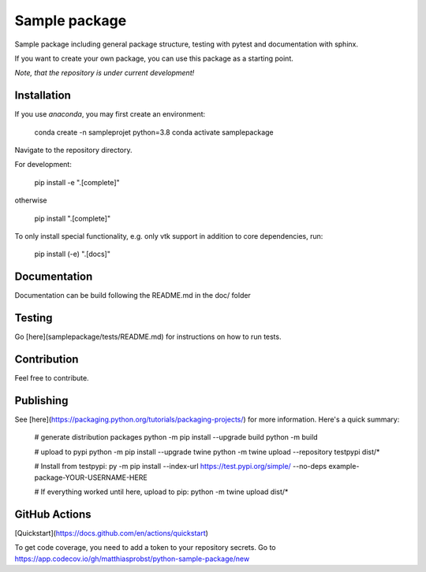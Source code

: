 Sample package
==============

|Codecov|

Sample package including general package structure, testing with pytest and documentation with sphinx.

If you want to create your own package, you can use this package as a starting point.

*Note, that the repository is under current development!*

Installation
------------
If you use `anaconda`, you may first create an environment:

     conda create -n sampleprojet python=3.8
     conda activate samplepackage

Navigate to the repository directory.

For development:

    pip install -e ".[complete]"

otherwise

    pip install ".[complete]"

To only install special functionality, e.g. only vtk support in addition to core dependencies, run:

    pip install (-e) ".[docs]"


Documentation
-------------
Documentation can be build following the README.md in the doc/ folder

Testing
-------
Go [here](samplepackage/tests/README.md) for instructions on how to run tests.


Contribution
------------
Feel free to contribute.

Publishing
----------
See [here](https://packaging.python.org/tutorials/packaging-projects/) for more information.
Here's a quick summary:

    # generate distribution packages
    python -m pip install --upgrade build
    python -m build

    # upload to pypi
    python -m pip install --upgrade twine
    python -m twine upload --repository testpypi dist/*

    # Install from testpypi:
    py -m pip install --index-url https://test.pypi.org/simple/ --no-deps example-package-YOUR-USERNAME-HERE

    # If everything worked until here, upload to pip:
    python -m twine upload dist/*


GitHub Actions
--------------
[Quickstart](https://docs.github.com/en/actions/quickstart)

To get code coverage, you need to add a token to your repository secrets. Go to
https://app.codecov.io/gh/matthiasprobst/python-sample-package/new

.. |Codecov| image:: https://codecov.io/gh/matthiasprobst/python-sample-package/branch/dev/graph/badge.svg
    :target: https://codecov.io/gh/matthiasprobst/python-sample-package